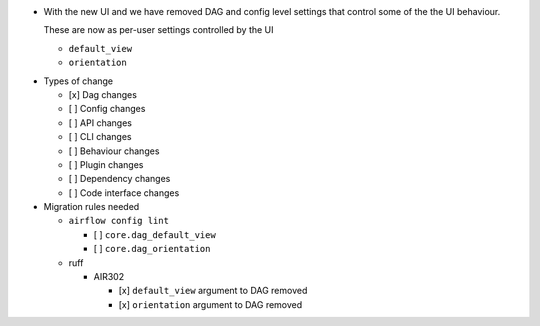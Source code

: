 - With the new UI and we have removed DAG and config level settings that control some of the the UI behaviour.

  These are now as per-user settings controlled by the UI

  - ``default_view``
  - ``orientation``

* Types of change

  * [x] Dag changes
  * [ ] Config changes
  * [ ] API changes
  * [ ] CLI changes
  * [ ] Behaviour changes
  * [ ] Plugin changes
  * [ ] Dependency changes
  * [ ] Code interface changes

* Migration rules needed

  * ``airflow config lint``

    * [ ] ``core.dag_default_view``
    * [ ] ``core.dag_orientation``

  * ruff

    * AIR302

      * [x] ``default_view`` argument to DAG removed
      * [x] ``orientation`` argument to DAG removed
